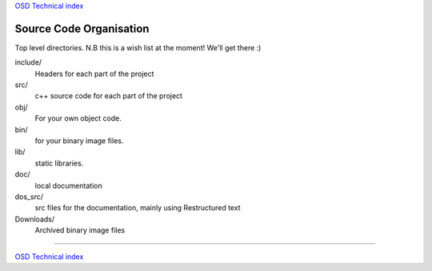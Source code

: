 
`OSD Technical index`_

========================
Source Code Organisation
========================

Top level directories. N.B this is a wish list at the moment! We'll get there :)


include/
       Headers for each part of the project

src/
       c++ source code for each part of the project

obj/
       For your own object code.

bin/
       for your binary image files.

lib/
       static libraries.

doc/
      local documentation

dos_src/
      src files for the documentation, mainly using Restructured text

Downloads/   
       Archived binary image files

.. _`OSD Technical index`: tech/index.html

----------------------------

`OSD Technical index`_


